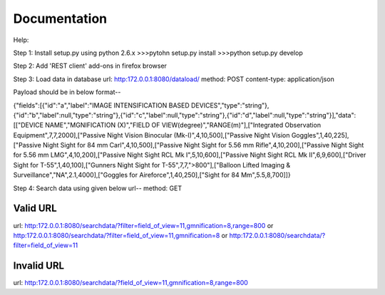 Documentation
=============

Help:

Step 1:
Install setup.py using python 2.6.x
>>>pytohn setup.py install
>>>python setup.py develop

Step 2:
Add 'REST client' add-ons in firefox browser

Step 3:
Load data in database
url: http:172.0.0.1:8080/dataload/
method: POST
content-type: application/json

Payload should be in below format--

{"fields":[{"id":"a","label":"IMAGE INTENSIFICATION BASED DEVICES","type":"string"},{"id":"b","label":null,"type":"string"},{"id":"c","label":null,"type":"string"},{"id":"d","label":null,"type":"string"}],"data":[["DEVICE NAME","MGNIFICATION (X)","FIELD OF VIEW(degree)","RANGE(m)"],["Integrated Observation Equipment",7,7,2000],["Passive Night Vision Binocular (Mk-I)",4,10,500],["Passive Night Vision Goggles",1,40,225],["Passive Night Sight for 84 mm Carl",4,10,500],["Passive Night Sight for 5.56 mm Rifle",4,10,200],["Passive Night Sight for 5.56 mm LMG",4,10,200],["Passive Night Sight RCL Mk I",5,10,600],["Passive Night Sight RCL Mk II",6,9,600],["Driver Sight for T-55",1,40,100],["Gunners Night Sight for T-55",7,7,">800"],["Balloon Lifted Imaging & Surveillance","NA",2.1,4000],["Goggles for Aireforce",1,40,250],["Sight for 84 Mm",5.5,8,700]]}

Step 4:
Search data using given below url--
method: GET

Valid URL
---------
url: http:172.0.0.1:8080/searchdata/?filter=field_of_view=11,gmnification=8,range=800
or
http:172.0.0.1:8080/searchdata/?filter=field_of_view=11,gmnification=8
or
http:172.0.0.1:8080/searchdata/?filter=field_of_view=11

Invalid URL
-----------
url: http:172.0.0.1:8080/searchdata/?field_of_view=11,gmnification=8,range=800
